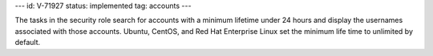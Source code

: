 ---
id: V-71927
status: implemented
tag: accounts
---

The tasks in the security role search for accounts with a minimum lifetime
under 24 hours and display the usernames associated with those accounts.
Ubuntu, CentOS, and Red Hat Enterprise Linux set the minimum life time to
unlimited by default.
